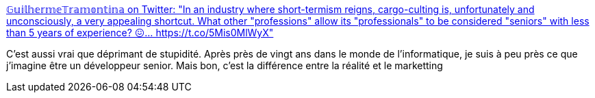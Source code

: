 :jbake-type: post
:jbake-status: published
:jbake-title: 𝔾𝕦𝕚𝕝𝕙𝕖𝕣𝕞𝕖𝕋𝕣𝕒𝕞𝕠𝕟𝕥𝕚𝕟𝕒 on Twitter: "In an industry where short-termism reigns, cargo-culting is, unfortunately and unconsciously, a very appealing shortcut. What other "professions" allow its "professionals" to be considered "seniors" with less than 5 years of experience? 😖… https://t.co/5Mis0MlWyX"
:jbake-tags: citation,métier,carrière,marketing,informatique,_mois_mars,_année_2018
:jbake-date: 2018-03-22
:jbake-depth: ../
:jbake-uri: shaarli/1521698580000.adoc
:jbake-source: https://nicolas-delsaux.hd.free.fr/Shaarli?searchterm=https%3A%2F%2Ftwitter.com%2Fgtramontina%2Fstatus%2F972628176517173248&searchtags=citation+m%C3%A9tier+carri%C3%A8re+marketing+informatique+_mois_mars+_ann%C3%A9e_2018
:jbake-style: shaarli

https://twitter.com/gtramontina/status/972628176517173248[𝔾𝕦𝕚𝕝𝕙𝕖𝕣𝕞𝕖𝕋𝕣𝕒𝕞𝕠𝕟𝕥𝕚𝕟𝕒 on Twitter: "In an industry where short-termism reigns, cargo-culting is, unfortunately and unconsciously, a very appealing shortcut. What other "professions" allow its "professionals" to be considered "seniors" with less than 5 years of experience? 😖… https://t.co/5Mis0MlWyX"]

C'est aussi vrai que déprimant de stupidité. Après près de vingt ans dans le monde de l'informatique, je suis à peu près ce que j'imagine être un développeur senior. Mais bon, c'est la différence entre la réalité et le marketting
